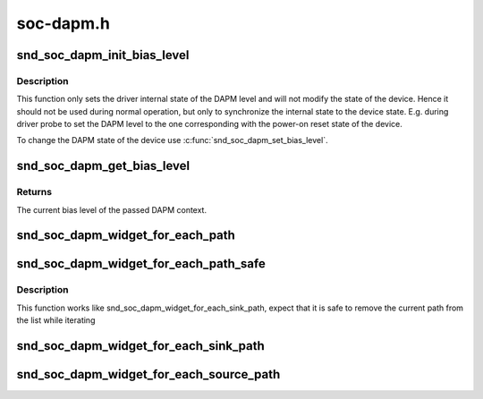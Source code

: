 .. -*- coding: utf-8; mode: rst -*-

==========
soc-dapm.h
==========


.. _`snd_soc_dapm_init_bias_level`:

snd_soc_dapm_init_bias_level
============================

.. c:function:: void snd_soc_dapm_init_bias_level (struct snd_soc_dapm_context *dapm, enum snd_soc_bias_level level)

    Initialize DAPM bias level

    :param struct snd_soc_dapm_context \*dapm:
        The DAPM context to initialize

    :param enum snd_soc_bias_level level:
        The DAPM level to initialize to



.. _`snd_soc_dapm_init_bias_level.description`:

Description
-----------

This function only sets the driver internal state of the DAPM level and will
not modify the state of the device. Hence it should not be used during normal
operation, but only to synchronize the internal state to the device state.
E.g. during driver probe to set the DAPM level to the one corresponding with
the power-on reset state of the device.

To change the DAPM state of the device use :c:func:`snd_soc_dapm_set_bias_level`.



.. _`snd_soc_dapm_get_bias_level`:

snd_soc_dapm_get_bias_level
===========================

.. c:function:: enum snd_soc_bias_level snd_soc_dapm_get_bias_level (struct snd_soc_dapm_context *dapm)

    Get current DAPM bias level

    :param struct snd_soc_dapm_context \*dapm:
        The context for which to get the bias level



.. _`snd_soc_dapm_get_bias_level.returns`:

Returns
-------

The current bias level of the passed DAPM context.



.. _`snd_soc_dapm_widget_for_each_path`:

snd_soc_dapm_widget_for_each_path
=================================

.. c:function:: snd_soc_dapm_widget_for_each_path ( w,  dir,  p)

    Iterates over all paths in the specified direction of a widget

    :param w:
        The widget

    :param dir:
        Whether to iterate over the paths where the specified widget is the
        incoming or outgoing widgets

    :param p:
        The path iterator variable



.. _`snd_soc_dapm_widget_for_each_path_safe`:

snd_soc_dapm_widget_for_each_path_safe
======================================

.. c:function:: snd_soc_dapm_widget_for_each_path_safe ( w,  dir,  p,  next_p)

    Iterates over all paths in the specified direction of a widget

    :param w:
        The widget

    :param dir:
        Whether to iterate over the paths where the specified widget is the
        incoming or outgoing widgets

    :param p:
        The path iterator variable

    :param next_p:
        Temporary storage for the next path



.. _`snd_soc_dapm_widget_for_each_path_safe.description`:

Description
-----------

This function works like snd_soc_dapm_widget_for_each_sink_path, expect that
it is safe to remove the current path from the list while iterating



.. _`snd_soc_dapm_widget_for_each_sink_path`:

snd_soc_dapm_widget_for_each_sink_path
======================================

.. c:function:: snd_soc_dapm_widget_for_each_sink_path ( w,  p)

    Iterates over all paths leaving a widget

    :param w:
        The widget

    :param p:
        The path iterator variable



.. _`snd_soc_dapm_widget_for_each_source_path`:

snd_soc_dapm_widget_for_each_source_path
========================================

.. c:function:: snd_soc_dapm_widget_for_each_source_path ( w,  p)

    Iterates over all paths leading to a widget

    :param w:
        The widget

    :param p:
        The path iterator variable

